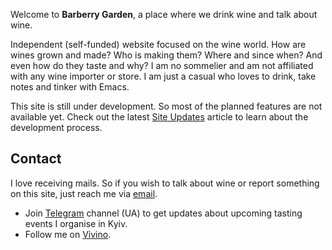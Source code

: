 #+attr_html: :class bg-logo :width 128 :height 128
[[file:/images/vino-logo-256.webp]]

Welcome to *Barberry Garden*, a place where we drink wine and talk about wine.

Independent (self-funded) website focused on the wine world. How are wines grown and made? Who is making them? Where and since when? And even how do they taste and why? I am no sommelier and am not affiliated with any wine importer or store. I am just a casual who loves to drink, take notes and tinker with Emacs.

This site is still under development. So most of the planned features are not available yet. Check out the latest [[file:/posts/2022-09-15-site-updates.html][Site Updates]] article to learn about the development process.

** Contact

I love receiving mails. So if you wish to talk about wine or report something on this site, just reach me via [[mailto:boris@barberry.io][email]].

- Join [[https://t.me/barberrygarden][Telegram]] channel (UA) to get updates about upcoming tasting events I organise in Kyiv.
- Follow me on [[https://www.vivino.com/users/boris.un][Vivino]].
